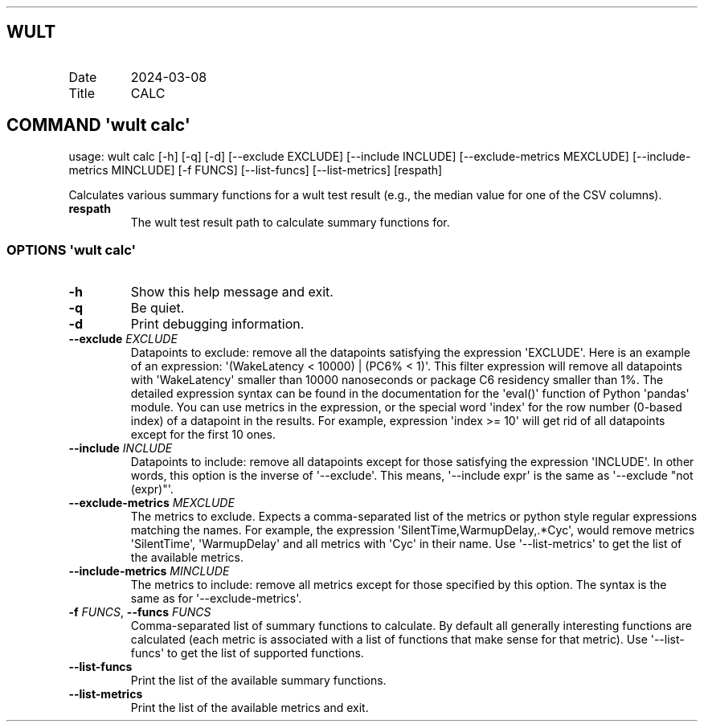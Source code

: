 .\" Automatically generated by Pandoc 3.1.3
.\"
.\" Define V font for inline verbatim, using C font in formats
.\" that render this, and otherwise B font.
.ie "\f[CB]x\f[]"x" \{\
. ftr V B
. ftr VI BI
. ftr VB B
. ftr VBI BI
.\}
.el \{\
. ftr V CR
. ftr VI CI
. ftr VB CB
. ftr VBI CBI
.\}
.TH "" "" "" "" ""
.hy
.SH WULT
.TP
Date
2024-03-08
.TP
Title
CALC
.SH COMMAND \f[I]\[aq]wult\f[R] calc\[aq]
.PP
usage: wult calc [-h] [-q] [-d] [--exclude EXCLUDE] [--include INCLUDE]
[--exclude-metrics MEXCLUDE] [--include-metrics MINCLUDE] [-f FUNCS]
[--list-funcs] [--list-metrics] [respath]
.PP
Calculates various summary functions for a wult test result (e.g., the
median value for one of the CSV columns).
.TP
\f[B]respath\f[R]
The wult test result path to calculate summary functions for.
.SS OPTIONS \f[I]\[aq]wult\f[R] calc\[aq]
.TP
\f[B]-h\f[R]
Show this help message and exit.
.TP
\f[B]-q\f[R]
Be quiet.
.TP
\f[B]-d\f[R]
Print debugging information.
.TP
\f[B]--exclude\f[R] \f[I]EXCLUDE\f[R]
Datapoints to exclude: remove all the datapoints satisfying the
expression \[aq]EXCLUDE\[aq].
Here is an example of an expression: \[aq](WakeLatency < 10000) | (PC6%
< 1)\[aq].
This filter expression will remove all datapoints with
\[aq]WakeLatency\[aq] smaller than 10000 nanoseconds or package C6
residency smaller than 1%.
The detailed expression syntax can be found in the documentation for the
\[aq]eval()\[aq] function of Python \[aq]pandas\[aq] module.
You can use metrics in the expression, or the special word
\[aq]index\[aq] for the row number (0-based index) of a datapoint in the
results.
For example, expression \[aq]index >= 10\[aq] will get rid of all
datapoints except for the first 10 ones.
.TP
\f[B]--include\f[R] \f[I]INCLUDE\f[R]
Datapoints to include: remove all datapoints except for those satisfying
the expression \[aq]INCLUDE\[aq].
In other words, this option is the inverse of \[aq]--exclude\[aq].
This means, \[aq]--include expr\[aq] is the same as \[aq]--exclude
\[dq]not (expr)\[dq]\[aq].
.TP
\f[B]--exclude-metrics\f[R] \f[I]MEXCLUDE\f[R]
The metrics to exclude.
Expects a comma-separated list of the metrics or python style regular
expressions matching the names.
For example, the expression \[aq]SilentTime,WarmupDelay,.*Cyc\[aq],
would remove metrics \[aq]SilentTime\[aq], \[aq]WarmupDelay\[aq] and all
metrics with \[aq]Cyc\[aq] in their name.
Use \[aq]--list-metrics\[aq] to get the list of the available metrics.
.TP
\f[B]--include-metrics\f[R] \f[I]MINCLUDE\f[R]
The metrics to include: remove all metrics except for those specified by
this option.
The syntax is the same as for \[aq]--exclude-metrics\[aq].
.TP
\f[B]-f\f[R] \f[I]FUNCS\f[R], \f[B]--funcs\f[R] \f[I]FUNCS\f[R]
Comma-separated list of summary functions to calculate.
By default all generally interesting functions are calculated (each
metric is associated with a list of functions that make sense for that
metric).
Use \[aq]--list-funcs\[aq] to get the list of supported functions.
.TP
\f[B]--list-funcs\f[R]
Print the list of the available summary functions.
.TP
\f[B]--list-metrics\f[R]
Print the list of the available metrics and exit.
